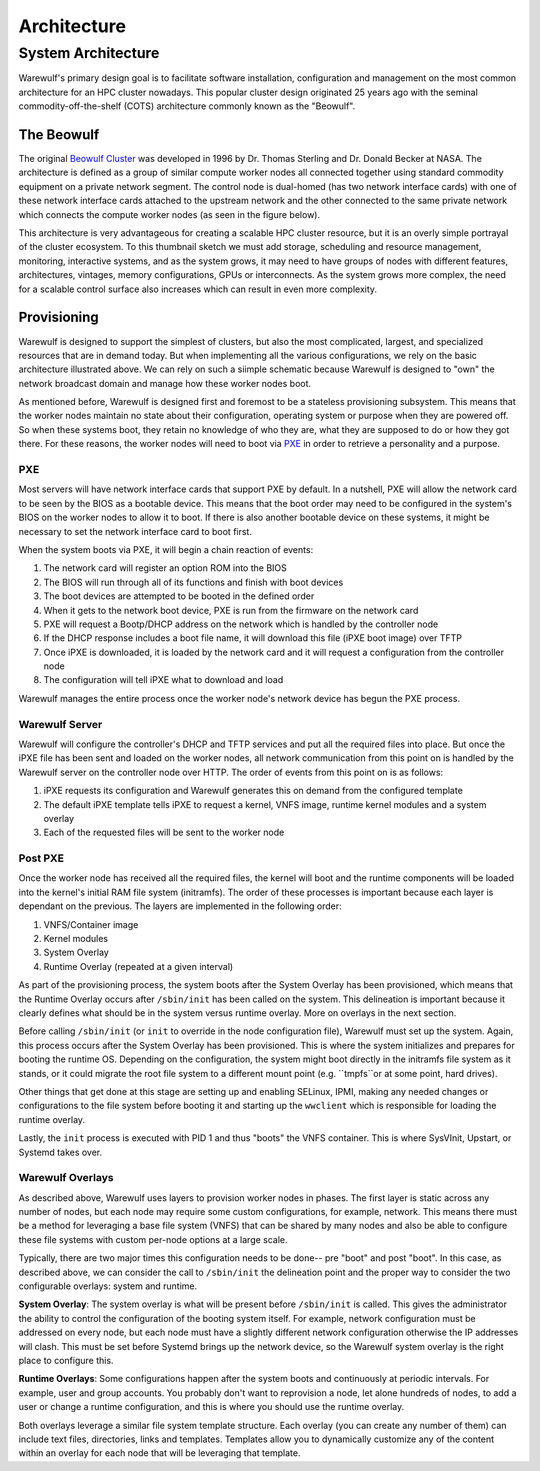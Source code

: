 .. _architecture:

============
Architecture
============

System Architecture
===================

Warewulf's primary design goal is to facilitate software installation, configuration and management on the most common architecture for an HPC cluster nowadays. This popular cluster design originated 25 years ago with the seminal commodity-off-the-shelf (COTS) architecture commonly known as the "Beowulf".

The Beowulf
-----------

The original `Beowulf Cluster <https://en.wikipedia.org/wiki/Beowulf_cluster>`_ was developed in 1996 by Dr. Thomas Sterling and Dr. Donald Becker at NASA. The architecture is defined as a group of similar compute worker nodes all connected together using standard commodity equipment on a private network segment. The control node is dual-homed (has two network interface cards) with one of these network interface cards attached to the upstream network and the other connected to the same private network which connects the compute worker nodes (as seen in the figure below).

.. image:: /images/beowulf_architecture.png

This architecture is very advantageous for creating a scalable HPC cluster resource, but it is an overly simple portrayal of the cluster ecosystem. To this thumbnail sketch we must add storage, scheduling and resource management, monitoring, interactive systems, and as the system grows, it may need to have groups of nodes with different features, architectures, vintages, memory configurations, GPUs or interconnects. As the system grows more complex, the need for a scalable control surface also increases which can result in even more complexity.

Provisioning
------------

Warewulf is designed to support the simplest of clusters, but also the most complicated, largest, and specialized resources that are in demand today. But when implementing all the various configurations, we rely on the basic architecture illustrated above. We can rely on such a siimple schematic because Warewulf is designed to "own" the network broadcast domain and manage how these worker nodes boot.

As mentioned before, Warewulf is designed first and foremost to be a stateless provisioning subsystem. This means that the worker nodes maintain no state about their configuration, operating system or purpose when they are powered off. So when these systems boot, they retain no knowledge of who they are, what they are supposed to do or how they got there. For these reasons, the worker nodes will need to boot via `PXE <https://en.wikipedia.org/wiki/Preboot_Execution_Environment>`_ in order to retrieve a personality and a purpose.

PXE
~~~

Most servers will have network interface cards that support PXE by default. In a nutshell, PXE will allow the network card to be seen by the BIOS as a bootable device. This means that the boot order may need to be configured in the system's BIOS on the worker nodes to allow it to boot. If there is also another bootable device on these systems, it might be necessary to set the network interface card to boot first.

When the system boots via PXE, it will begin a chain reaction of events:

1. The network card will register an option ROM into the BIOS
2. The BIOS will run through all of its functions and finish with boot devices
3. The boot devices are attempted to be booted in the defined order
4. When it gets to the network boot device, PXE is run from the firmware on the network card
5. PXE will request a Bootp/DHCP address on the network which is handled by the controller node
6. If the DHCP response includes a boot file name, it will download this file (iPXE boot image) over TFTP
7. Once iPXE is downloaded, it is loaded by the network card and it will request a configuration from the 
   controller node
8. The configuration will tell iPXE what to download and load

Warewulf manages the entire process once the worker node's network device has begun the PXE process.

Warewulf Server
~~~~~~~~~~~~~~~

Warewulf will configure the controller's DHCP and TFTP services and put all the required files into place. But once the iPXE file has been sent and loaded on the worker nodes, all network communication from this point on is handled by the Warewulf server on the controller node over HTTP. The order of events from this point on is as follows:

1. iPXE requests its configuration and Warewulf generates this on demand from the configured template
2. The default iPXE template tells iPXE to request a kernel, VNFS image, runtime kernel modules and a system overlay
3. Each of the requested files will be sent to the worker node

Post PXE
~~~~~~~~

Once the worker node has received all the required files, the kernel will boot and the runtime components will be loaded into the kernel's initial RAM file system (initramfs). The order of these processes is important because each layer is dependant on the previous. The layers are implemented in the following order:

1. VNFS/Container image
2. Kernel modules
3. System Overlay
4. Runtime Overlay (repeated at a given interval)

As part of the provisioning process, the system boots after the System Overlay has been provisioned, which means that the Runtime Overlay occurs after ``/sbin/init`` has been called on the system. This delineation is important because it clearly defines what should be in the system versus runtime overlay. More on overlays in the next section.

Before calling ``/sbin/init`` (or ``init`` to override in the node configuration file), Warewulf must set up the system. Again, this process occurs after the System Overlay has been provisioned. This is where the system initializes and prepares for booting the runtime OS. Depending on the configuration, the system might boot directly in the initramfs file system as it stands, or it could migrate the root file system to a different mount point (e.g. ``tmpfs``or at some point, hard drives).

Other things that get done at this stage are setting up and enabling SELinux, IPMI, making any needed changes or configurations to the file system before booting it and starting up the ``wwclient`` which is responsible for loading the runtime overlay.

Lastly, the ``init`` process is executed with PID 1 and thus "boots" the VNFS container. This is where SysVInit, Upstart, or Systemd takes over.

Warewulf Overlays
~~~~~~~~~~~~~~~~~

As described above, Warewulf uses layers to provision worker nodes in phases. The first layer is static across any number of nodes, but each node may require some custom configurations, for example, network. This means there must be a method for leveraging a base file system (VNFS) that can be shared by many nodes and also be able to configure these file systems with custom per-node options at a large scale.

Typically, there are two major times this configuration needs to be done-- pre "boot" and post "boot". In this case, as described above, we can consider the call to ``/sbin/init`` the delineation point and the proper way to consider the two configurable overlays: system and runtime.

**System Overlay**: The system overlay is what will be present before ``/sbin/init`` is called. This gives the administrator the ability to control the configuration of the booting system itself. For example, network configuration must be addressed on every node, but each node must have a slightly different network configuration otherwise the IP addresses will clash. This must be set before Systemd brings up the network device, so the Warewulf system overlay is the right place to configure this.

**Runtime Overlays**: Some configurations happen after the system boots and continuously at periodic intervals. For example, user and group accounts. You probably don't want to reprovision a node, let alone hundreds of nodes, to add a user or change a runtime configuration, and this is where you should use the runtime overlay.

Both overlays leverage a similar file system template structure. Each overlay (you can create any number of them) can include text files, directories, links and templates. Templates allow you to dynamically customize any of the content within an overlay for each node that will be leveraging that template.
